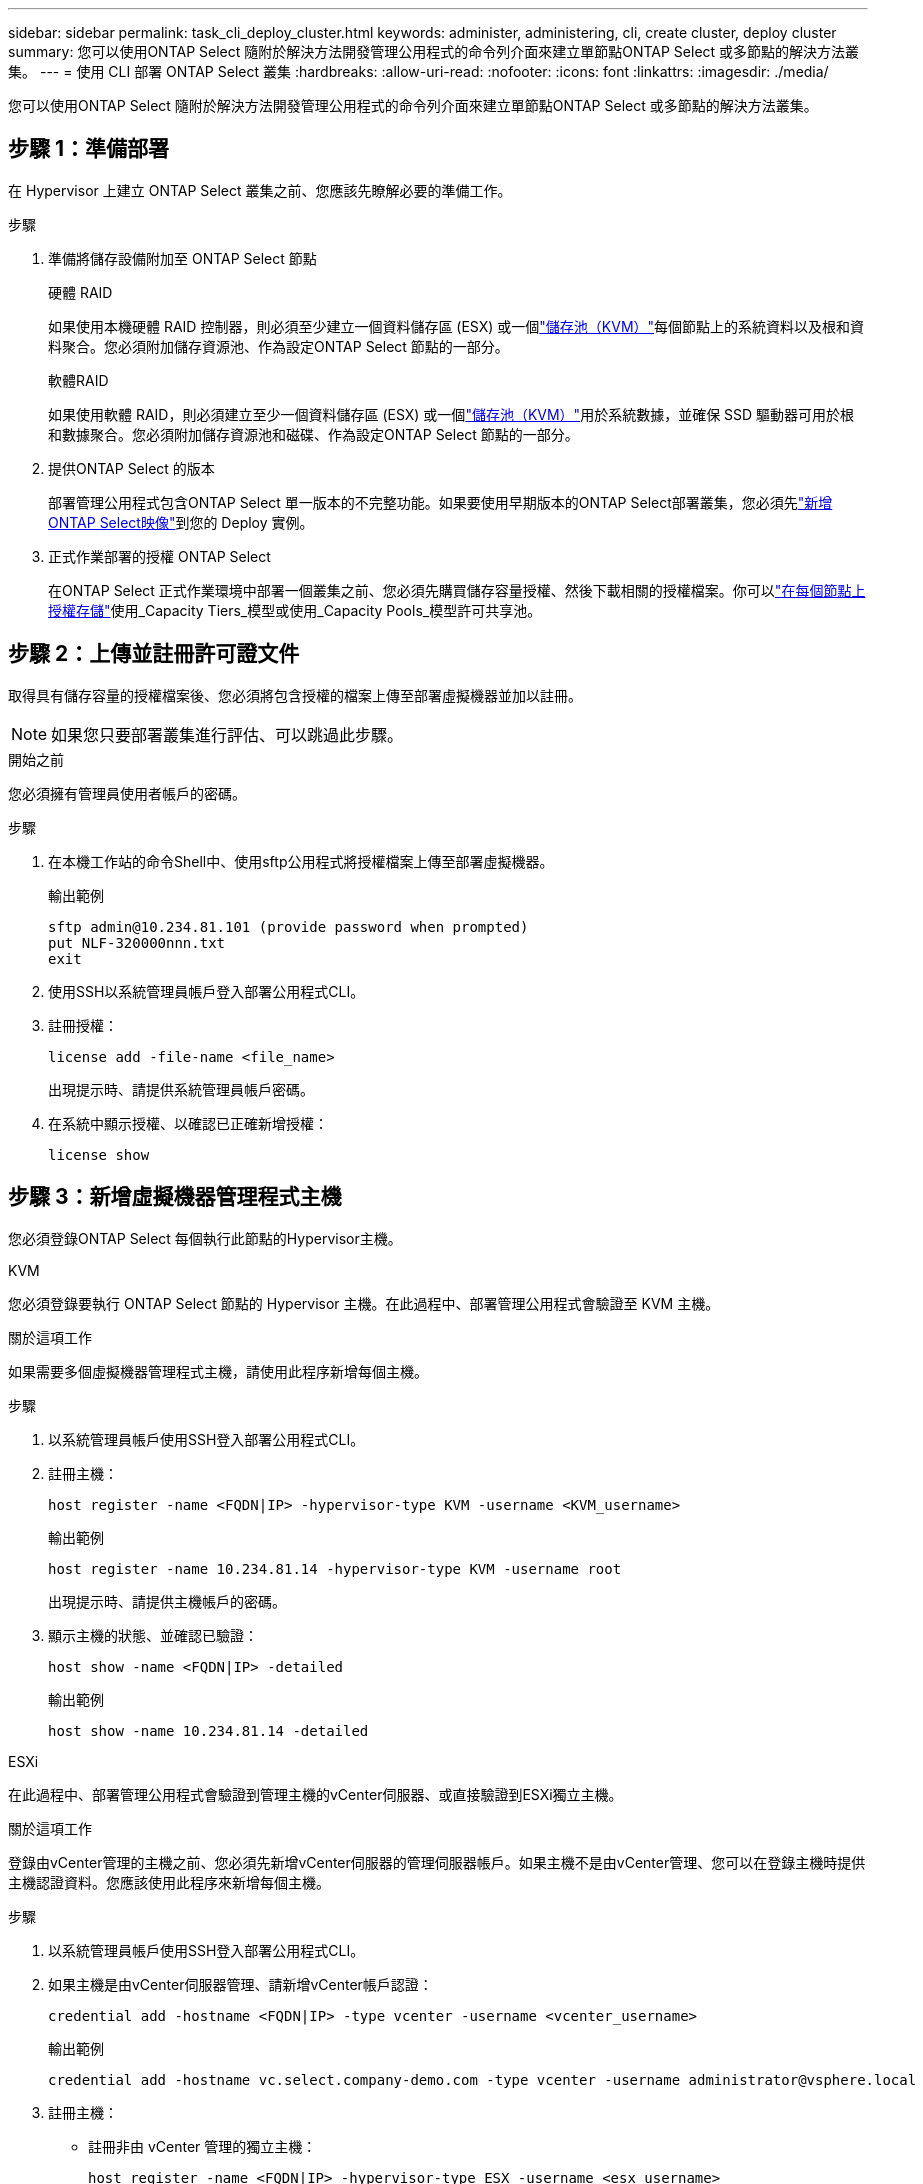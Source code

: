 ---
sidebar: sidebar 
permalink: task_cli_deploy_cluster.html 
keywords: administer, administering, cli, create cluster, deploy cluster 
summary: 您可以使用ONTAP Select 隨附於解決方法開發管理公用程式的命令列介面來建立單節點ONTAP Select 或多節點的解決方法叢集。 
---
= 使用 CLI 部署 ONTAP Select 叢集
:hardbreaks:
:allow-uri-read: 
:nofooter: 
:icons: font
:linkattrs: 
:imagesdir: ./media/


[role="lead"]
您可以使用ONTAP Select 隨附於解決方法開發管理公用程式的命令列介面來建立單節點ONTAP Select 或多節點的解決方法叢集。



== 步驟 1：準備部署

在 Hypervisor 上建立 ONTAP Select 叢集之前、您應該先瞭解必要的準備工作。

.步驟
. 準備將儲存設備附加至 ONTAP Select 節點
+
[role="tabbed-block"]
====
.硬體 RAID
--
如果使用本機硬體 RAID 控制器，則必須至少建立一個資料儲存區 (ESX) 或一個link:reference_chk_host_prep.html#create-storage-pool["儲存池（KVM）"]每個節點上的系統資料以及根和資料聚合。您必須附加儲存資源池、作為設定ONTAP Select 節點的一部分。

--
.軟體RAID
--
如果使用軟體 RAID，則必須建立至少一個資料儲存區 (ESX) 或一個link:reference_chk_host_prep.html#create-storage-pool["儲存池（KVM）"]用於系統數據，並確保 SSD 驅動器可用於根和數據聚合。您必須附加儲存資源池和磁碟、作為設定ONTAP Select 節點的一部分。

--
====
. 提供ONTAP Select 的版本
+
部署管理公用程式包含ONTAP Select 單一版本的不完整功能。如果要使用早期版本的ONTAP Select部署叢集，您必須先link:task_cli_deploy_image_add.html["新增ONTAP Select映像"]到您的 Deploy 實例。

. 正式作業部署的授權 ONTAP Select
+
在ONTAP Select 正式作業環境中部署一個叢集之前、您必須先購買儲存容量授權、然後下載相關的授權檔案。你可以link:concept_lic_production.html["在每個節點上授權存儲"]使用_Capacity Tiers_模型或使用_Capacity Pools_模型許可共享池。





== 步驟 2：上傳並註冊許可證文件

取得具有儲存容量的授權檔案後、您必須將包含授權的檔案上傳至部署虛擬機器並加以註冊。


NOTE: 如果您只要部署叢集進行評估、可以跳過此步驟。

.開始之前
您必須擁有管理員使用者帳戶的密碼。

.步驟
. 在本機工作站的命令Shell中、使用sftp公用程式將授權檔案上傳至部署虛擬機器。
+
輸出範例

+
....
sftp admin@10.234.81.101 (provide password when prompted)
put NLF-320000nnn.txt
exit
....
. 使用SSH以系統管理員帳戶登入部署公用程式CLI。
. 註冊授權：
+
[source, cli]
----
license add -file-name <file_name>
----
+
出現提示時、請提供系統管理員帳戶密碼。

. 在系統中顯示授權、以確認已正確新增授權：
+
[source, cli]
----
license show
----




== 步驟 3：新增虛擬機器管理程式主機

您必須登錄ONTAP Select 每個執行此節點的Hypervisor主機。

[role="tabbed-block"]
====
.KVM
--
您必須登錄要執行 ONTAP Select 節點的 Hypervisor 主機。在此過程中、部署管理公用程式會驗證至 KVM 主機。

.關於這項工作
如果需要多個虛擬機器管理程式主機，請使用此程序新增每個主機。

.步驟
. 以系統管理員帳戶使用SSH登入部署公用程式CLI。
. 註冊主機：
+
[source, cli]
----
host register -name <FQDN|IP> -hypervisor-type KVM -username <KVM_username>
----
+
輸出範例

+
[listing]
----
host register -name 10.234.81.14 -hypervisor-type KVM -username root
----
+
出現提示時、請提供主機帳戶的密碼。

. 顯示主機的狀態、並確認已驗證：
+
[source, cli]
----
host show -name <FQDN|IP> -detailed
----
+
輸出範例

+
[listing]
----
host show -name 10.234.81.14 -detailed
----


--
.ESXi
--
在此過程中、部署管理公用程式會驗證到管理主機的vCenter伺服器、或直接驗證到ESXi獨立主機。

.關於這項工作
登錄由vCenter管理的主機之前、您必須先新增vCenter伺服器的管理伺服器帳戶。如果主機不是由vCenter管理、您可以在登錄主機時提供主機認證資料。您應該使用此程序來新增每個主機。

.步驟
. 以系統管理員帳戶使用SSH登入部署公用程式CLI。
. 如果主機是由vCenter伺服器管理、請新增vCenter帳戶認證：
+
[source, cli]
----
credential add -hostname <FQDN|IP> -type vcenter -username <vcenter_username>
----
+
輸出範例

+
....
credential add -hostname vc.select.company-demo.com -type vcenter -username administrator@vsphere.local
....
. 註冊主機：
+
** 註冊非由 vCenter 管理的獨立主機：
+
[source, cli]
----
host register -name <FQDN|IP> -hypervisor-type ESX -username <esx_username>
----
** 登錄由vCenter管理的主機：
+
[source, cli]
----
host register -name <FQDN|IP> -hypervisor-type ESX -mgmt-server <FQDN|IP>
----
+
輸出範例

+
....
host register -name 10.234.81.14 -hypervisor-type ESX -mgmt-server vc.select.company-demo.com
....


. 顯示主機的狀態並確認其已通過身份驗證。
+
[source, cli]
----
host show -name <FQDN|IP> -detailed
----
+
輸出範例

+
....
host show -name 10.234.81.14 -detailed
....


--
====


== 步驟 4：建立並配置ONTAP Select集群

您必須先建立ONTAP Select 再設定這個叢集。設定叢集之後、您可以設定個別節點。

.開始之前
確定叢集包含多少個節點並具有相關的配置資訊。

.關於這項工作
當您建立ONTAP Select 一個叢集時、部署公用程式會根據您提供的叢集名稱和節點數、自動產生節點名稱。部署也會產生唯一的節點識別碼。

.步驟
. 以系統管理員帳戶使用SSH登入部署公用程式CLI。
. 建立叢集：
+
[source, cli]
----
cluster create -name <cluster_name> -node-count <count>
----
+
輸出範例

+
....
cluster create -name test-cluster -node-count 1
....
. 設定叢集：
+
[source, cli]
----
cluster modify -name <cluster_name> -mgmt-ip <IP_address> -netmask <netmask> -gateway <IP_address> -dns-servers <FQDN|IP>_LIST -dns-domains <domain_list>
----
+
輸出範例

+
....
cluster modify -name test-cluster -mgmt-ip 10.234.81.20 -netmask 255.255.255.192
-gateway 10.234.81.1 -dns-servers 10.221.220.10 -dnsdomains select.company-demo.com
....
. 顯示叢集的組態和狀態：
+
[source, cli]
----
cluster show -name <cluster_name> -detailed
----




== 步驟 5：配置ONTAP Select節點

您必須在ONTAP Select E驗 集叢中設定每個節點。

.開始之前
* 驗證您是否擁有該節點的設定資訊。
* 驗證容量層或容量池許可證檔案是否已上傳並安裝在部署公用程式中。


.關於這項工作
您應該使用此程序來設定每個節點。本範例中的容量層授權會套用至節點。

.步驟
. 以系統管理員帳戶使用SSH登入部署公用程式CLI。
. 確定指派給叢集節點的名稱：
+
[source, cli]
----
node show -cluster-name <cluster_name>
----
. 選取節點並執行基本組態：
+
[source, cli]
----
node modify -name <node_name> -cluster-name <cluster_name> -host-name <FQDN|IP> -license-serial-number <number> -instance-type TYPE -passthrough-disks false
----
+
輸出範例

+
....
node modify -name test-cluster-01 -cluster-name test-cluster -host-name 10.234.81.14
-license-serial-number 320000nnnn -instance-type small -passthrough-disks false
....
+
節點的RAID組態會以_passthrough disks_參數表示。如果您使用的是本機硬體 RAID 控制器，則此值必須為「false」。如果您使用的是軟體 RAID，則此值必須為「true」。

+
容量層授權用於 ONTAP Select 節點。

. 顯示主機上可用的網路組態：
+
[source, cli]
----
host network show -host-name <FQDN|IP> -detailed
----
+
輸出範例

+
....
host network show -host-name 10.234.81.14 -detailed
....
. 執行節點的網路組態：
+
[role="tabbed-block"]
====
.ESXi 主機
--
[source, cli]
----
node modify -name <node_name> -cluster-name <cluster_name> -mgmt-ip IP -management-networks <network_name> -data-networks <network_name> -internal-network <network_name>
----
--
.KVM 主機
--
[source, cli]
----
node modify -name <node_name> -cluster-name <cluster_name> -mgmt-ip IP -management-vlans <vlan_id> -data-vlans <vlan_id> -internal-vlans <vlad_id>
----
--
====
+
部署單節點叢集時，不需要內部網絡，應刪除「-internal-network」。

+
輸出範例

+
....
node modify -name test-cluster-01 -cluster-name test-cluster -mgmt-ip 10.234.81.21
-management-networks sDOT_Network -data-networks sDOT_Network
....
. 顯示節點的組態：
+
[source, cli]
----
node show -name <node_name> -cluster-name <cluster_name> -detailed
----
+
輸出範例

+
....
node show -name test-cluster-01 -cluster-name test-cluster -detailed
....




== 步驟 6：將儲存連接到ONTAP Select節點

配置ONTAP Select叢集中每個節點使用的儲存。每個節點必須一律至少指派一個儲存資源池。使用軟體RAID時、也必須為每個節點指派至少一個磁碟機。

.開始之前
使用 VMware vSphere 建立儲存池。如果您使用的是軟體RAID、也需要至少一個可用的磁碟機。

.關於這項工作
使用本機硬體RAID控制器時、您需要執行步驟1至4。使用軟體RAID時、您需要執行步驟1至6。

.步驟
. 使用SSH以系統管理員帳戶認證登入部署公用程式CLI。
. 顯示主機上可用的儲存資源池：
+
[source, cli]
----
host storage pool show -host-name <FQDN|IP>
----
+
輸出範例

+
[listing]
----
host storage pool show -host-name 10.234.81.14
----
+
您也可以透過VMware vSphere取得可用的儲存資源池。

. 將可用的儲存資源池附加ONTAP Select 至節點：
+
[source, cli]
----
node storage pool attach -name <pool_name> -cluster-name <cluster_name> -node-name <node_name> -capacity-limit <limit>
----
+
如果包含“-capacity-limit”參數，請將值指定為 GB 或 TB。

+
輸出範例

+
[listing]
----
node storage pool attach -name sDOT-02 -cluster-name test-cluster -
node-name test-cluster-01 -capacity-limit 500GB
----
. 顯示附加至節點的儲存資源池：
+
[source, cli]
----
node storage pool show -cluster-name <cluster_name> -node-name <node_name>
----
+
輸出範例

+
[listing]
----
node storage pool show -cluster-name test-cluster -node-name testcluster-01
----
. 如果您使用的是軟體RAID、請連接可用的磁碟機：
+
[source, cli]
----
node storage disk attach -node-name <node_name> -cluster-name <cluster_name> -disks <list_of_drives>
----
+
輸出範例

+
[listing]
----
node storage disk attach -node-name NVME_SN-01 -cluster-name NVME_SN -disks 0000:66:00.0 0000:67:00.0 0000:68:00.0
----
. 如果您使用的是軟體RAID、請顯示附加至節點的磁碟：
+
[source, cli]
----
node storage disk show -node-name <node_name> -cluster-name <cluster_name>`
----
+
輸出範例

+
[listing]
----
node storage disk show -node-name sdot-smicro-009a -cluster-name NVME
----




== 步驟 7：部署ONTAP Select集群

設定叢集和節點之後、即可部署叢集。

.開始之前
使用以下方式執行網路連線檢查器link:task_adm_connectivity.html["網頁使用者介面"]或link:task_cli_connectivity.html["CLI"]確認內部網路上的叢集節點之間的連通性。

.步驟
. 以系統管理員帳戶使用SSH登入部署公用程式CLI。
. 部署ONTAP Select 這個叢集：
+
[source, cli]
----
cluster deploy -name <cluster_name>
----
+
輸出範例

+
[listing]
----
cluster deploy -name test-cluster
----
+
在系統提示時、提供ONTAP 要用於此管理員帳戶的密碼。

. 顯示叢集狀態、以判斷叢集何時成功部署：
+
[source, cli]
----
cluster show -name <cluster_name>
----


.完成後
您應該備份ONTAP Select 「不再部署」組態資料。
